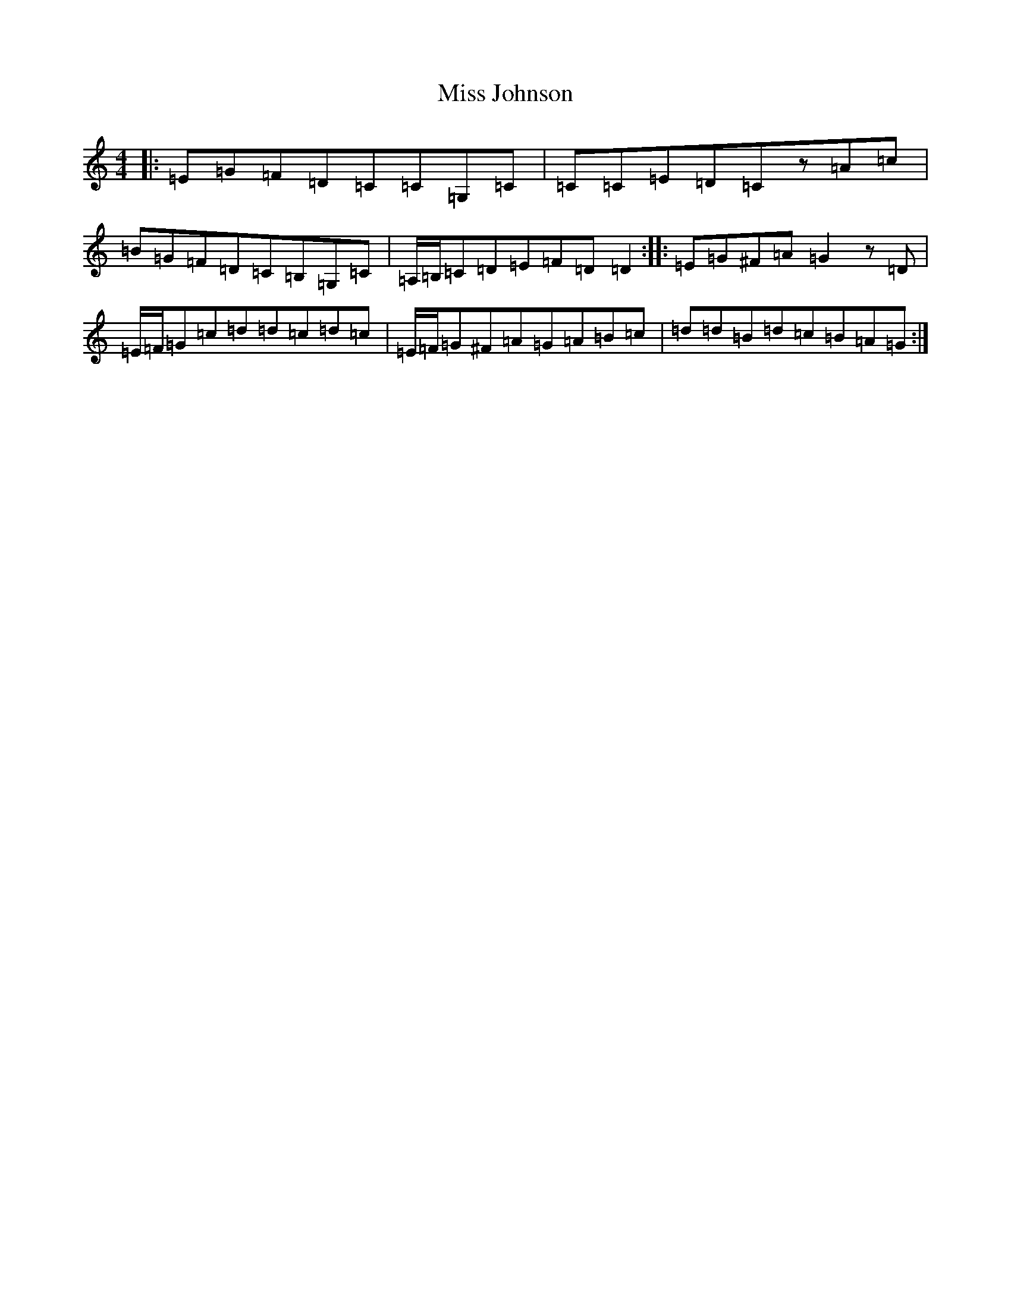 X: 14338
T: Miss Johnson
S: https://thesession.org/tunes/2411#setting15755
R: reel
M:4/4
L:1/8
K: C Major
|:=E=G=F=D=C=C=G,=C|=C=C=E=D=Cz=A=c|=B=G=F=D=C=B,=G,=C|=A,/2=B,/2=C=D=E=F=D=D2:||:=E=G^F=A=G2z=D|=E/2=F/2=G=c=d=d=c=d=c|=E/2=F/2=G^F=A=G=A=B=c|=d=d=B=d=c=B=A=G:|